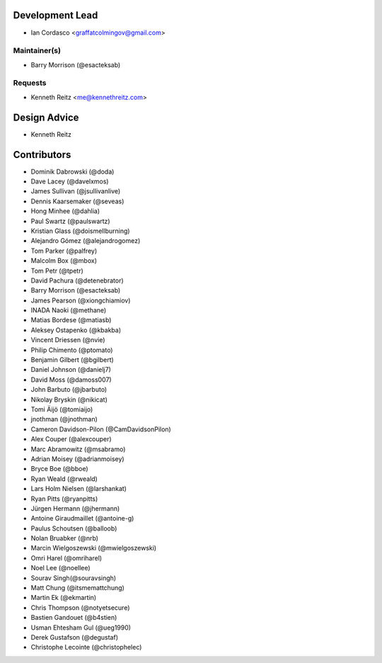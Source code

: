 Development Lead
----------------

- Ian Cordasco <graffatcolmingov@gmail.com>

Maintainer(s)
`````````````

- Barry Morrison (@esacteksab)

Requests
````````

- Kenneth Reitz <me@kennethreitz.com>

Design Advice
-------------

- Kenneth Reitz

Contributors
------------

- Dominik Dabrowski (@doda)

- Dave Lacey (@davelxmos)

- James Sullivan (@jsullivanlive)

- Dennis Kaarsemaker (@seveas)

- Hong Minhee (@dahlia)

- Paul Swartz (@paulswartz)

- Kristian Glass (@doismellburning)

- Alejandro Gómez (@alejandrogomez)

- Tom Parker (@palfrey)

- Malcolm Box (@mbox)

- Tom Petr (@tpetr)

- David Pachura (@detenebrator)

- Barry Morrison (@esacteksab)

- James Pearson (@xiongchiamiov)

- INADA Naoki (@methane)

- Matias Bordese (@matiasb)

- Aleksey Ostapenko (@kbakba)

- Vincent Driessen (@nvie)

- Philip Chimento (@ptomato)

- Benjamin Gilbert (@bgilbert)

- Daniel Johnson (@danielj7)

- David Moss (@damoss007)

- John Barbuto (@jbarbuto)

- Nikolay Bryskin (@nikicat)

- Tomi Äijö (@tomiaijo)

- jnothman (@jnothman)

- Cameron Davidson-Pilon (@CamDavidsonPilon)

- Alex Couper (@alexcouper)

- Marc Abramowitz (@msabramo)

- Adrian Moisey (@adrianmoisey)

- Bryce Boe (@bboe)

- Ryan Weald (@rweald)

- Lars Holm Nielsen (@larshankat)

- Ryan Pitts (@ryanpitts)

- Jürgen Hermann (@jhermann)

- Antoine Giraudmaillet (@antoine-g)

- Paulus Schoutsen (@balloob)

- Nolan Bruabker (@nrb)

- Marcin Wielgoszewski (@mwielgoszewski)

- Omri Harel (@omriharel)

- Noel Lee (@noellee)

- Sourav Singh(@souravsingh)

- Matt Chung (@itsmemattchung)

- Martin Ek (@ekmartin)

- Chris Thompson (@notyetsecure)

- Bastien Gandouet (@b4stien)

- Usman Ehtesham Gul (@ueg1990)

- Derek Gustafson (@degustaf)

- Christophe Lecointe (@christophelec)


